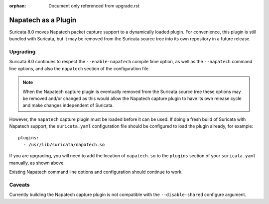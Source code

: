:orphan: Document only referenced from upgrade.rst

Napatech as a Plugin
====================

Suricata 8.0 moves Napatech packet capture support to a dynamically loaded
plugin. For convenience, this plugin is still bundled with Suricata, but it
may be removed from the Suricata source tree into its own repository in a
future release.

Upgrading
---------

Suricata 8.0 continues to respect the ``--enable-napatech`` compile time
option, as well as the ``--napatech`` command line options, and also
the ``napatech`` section of the configuration file.

.. note:: When the Napatech capture plugin is eventually removed from the
          Suricata source tree these options may be removed and/or changed
          as this would allow the Napatech capture plugin to have its own
          release cycle and make changes independent of Suricata.

However, the ``napatech`` capture plugin must be loaded before it can be
used. If doing a fresh build of Suricata with Napatech support, the
``suricata.yaml`` configuration file should be configured to load the
plugin already, for example::

  plugins:
    - /usr/lib/suricata/napatech.so

If you are upgrading, you will need to add the location of
``napatech.so`` to the ``plugins`` section of your ``suricata.yaml``
manually, as shown above.

Existing Napatech command line options and configuration should continue to work.

Caveats
-------

Currently building the Napatech capture plugin is not compatible with the
``--disable-shared`` configure argument.

